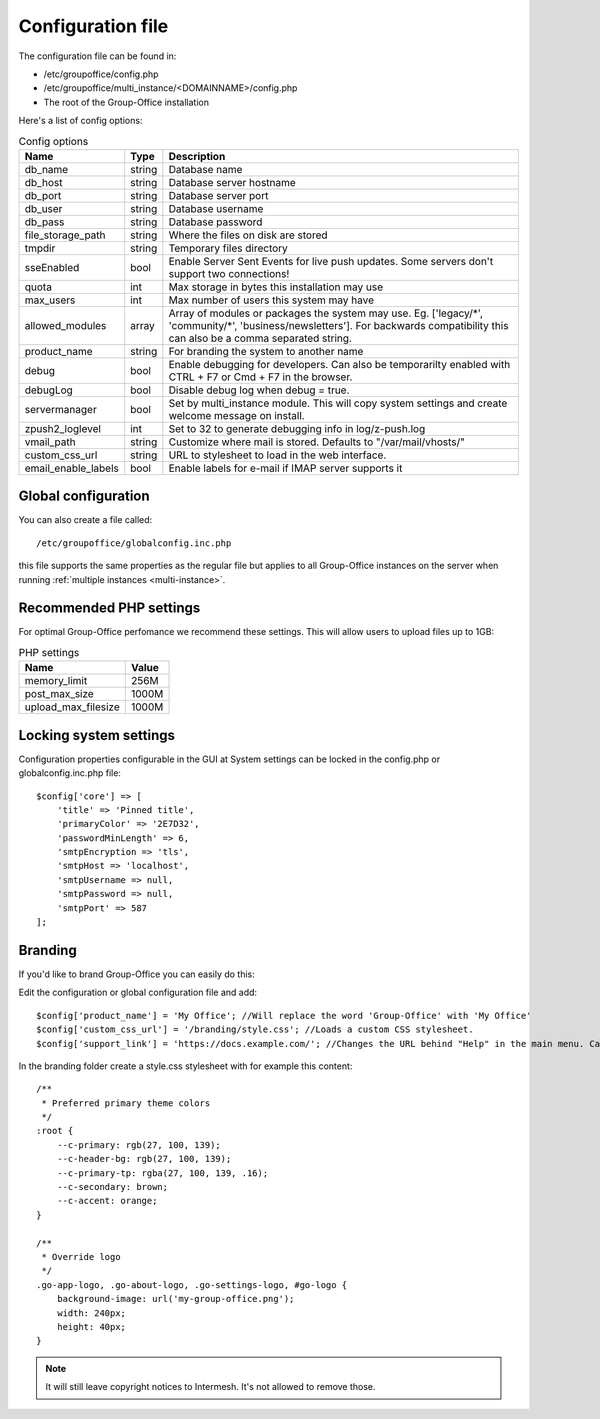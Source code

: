 .. _configuration:

Configuration file
==================

The configuration file can be found in:

- /etc/groupoffice/config.php
- /etc/groupoffice/multi_instance/<DOMAINNAME>/config.php
- The root of the Group-Office installation

Here's a list of config options:

.. table:: Config options
   :widths: auto

   ====================  ======  ===========
   Name                  Type    Description
   ====================  ======  ===========
   db_name               string  Database name
   db_host               string  Database server hostname
   db_port               string  Database server port
   db_user               string  Database username
   db_pass               string  Database password
   file_storage_path     string  Where the files on disk are stored
   tmpdir                string  Temporary files directory
   sseEnabled            bool    Enable Server Sent Events for live push updates. Some servers don't support two connections!
   quota                 int     Max storage in bytes this installation may use
   max_users             int     Max number of users this system may have
   allowed_modules       array   Array of modules or packages the system may use. Eg. ['legacy/\*', 'community/\*', 'business/newsletters']. For backwards compatibility this can also be a comma separated string.
   product_name          string  For branding the system to another name
   debug                 bool    Enable debugging for developers. Can also be temporarilty enabled with CTRL + F7 or Cmd + F7 in the browser.
   debugLog              bool    Disable debug log when debug = true.
   servermanager         bool    Set by multi_instance module. This will copy system settings and create welcome message on install.
   zpush2_loglevel       int     Set to 32 to generate debugging info in log/z-push.log
   vmail_path            string  Customize where mail is stored. Defaults to "/var/mail/vhosts/"
   custom_css_url        string  URL to stylesheet to load in the web interface.
   email_enable_labels   bool    Enable labels for e-mail if IMAP server supports it
   ====================  ======  ===========


Global configuration
--------------------

You can also create a file called::

   /etc/groupoffice/globalconfig.inc.php

this file supports the same properties as the regular file but applies to all Group-Office instances on the server when
running :ref:`multiple instances <multi-instance>`.

Recommended PHP settings
------------------------

For optimal Group-Office perfomance we recommend these settings. This will allow users to upload files up to 1GB:

.. table:: PHP settings
   :widths: auto

   ====================  ===========
   Name                  Value
   ====================  ===========
   memory_limit          256M
   post_max_size         1000M
   upload_max_filesize   1000M
   ====================  ===========

Locking system settings
-----------------------
Configuration properties configurable in the GUI at System settings can be locked in the config.php or globalconfig.inc.php file::

    $config['core'] => [
        'title' => 'Pinned title',
        'primaryColor' => '2E7D32',
        'passwordMinLength' => 6,
        'smtpEncryption => 'tls',
        'smtpHost => 'localhost',
        'smtpUsername => null,
        'smtpPassword => null,
        'smtpPort' => 587
    ];

Branding
--------

If you'd like to brand Group-Office you can easily do this:

Edit the configuration or global configuration file and add::

    $config['product_name'] = 'My Office'; //Will replace the word 'Group-Office' with 'My Office'
    $config['custom_css_url'] = '/branding/style.css'; //Loads a custom CSS stylesheet.
    $config['support_link'] = 'https://docs.example.com/'; //Changes the URL behind "Help" in the main menu. Can also be an e-mail address

In the branding folder create a style.css stylesheet with for example this content::

    /**
     * Preferred primary theme colors
     */
    :root {
        --c-primary: rgb(27, 100, 139);
        --c-header-bg: rgb(27, 100, 139);
        --c-primary-tp: rgba(27, 100, 139, .16);
        --c-secondary: brown;
        --c-accent: orange;
    }

    /**
     * Override logo
     */
    .go-app-logo, .go-about-logo, .go-settings-logo, #go-logo {
        background-image: url('my-group-office.png');
        width: 240px;
        height: 40px;
    }


.. note:: It will still leave copyright notices to Intermesh. It's not allowed to remove those.
